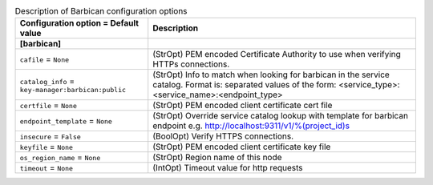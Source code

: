 ..
    Warning: Do not edit this file. It is automatically generated from the
    software project's code and your changes will be overwritten.

    The tool to generate this file lives in openstack-doc-tools repository.

    Please make any changes needed in the code, then run the
    autogenerate-config-doc tool from the openstack-doc-tools repository, or
    ask for help on the documentation mailing list, IRC channel or meeting.

.. _nova-barbican:

.. list-table:: Description of Barbican configuration options
   :header-rows: 1
   :class: config-ref-table

   * - Configuration option = Default value
     - Description
   * - **[barbican]**
     -
   * - ``cafile`` = ``None``
     - (StrOpt) PEM encoded Certificate Authority to use when verifying HTTPs connections.
   * - ``catalog_info`` = ``key-manager:barbican:public``
     - (StrOpt) Info to match when looking for barbican in the service catalog. Format is: separated values of the form: <service_type>:<service_name>:<endpoint_type>
   * - ``certfile`` = ``None``
     - (StrOpt) PEM encoded client certificate cert file
   * - ``endpoint_template`` = ``None``
     - (StrOpt) Override service catalog lookup with template for barbican endpoint e.g. http://localhost:9311/v1/%(project_id)s
   * - ``insecure`` = ``False``
     - (BoolOpt) Verify HTTPS connections.
   * - ``keyfile`` = ``None``
     - (StrOpt) PEM encoded client certificate key file
   * - ``os_region_name`` = ``None``
     - (StrOpt) Region name of this node
   * - ``timeout`` = ``None``
     - (IntOpt) Timeout value for http requests
